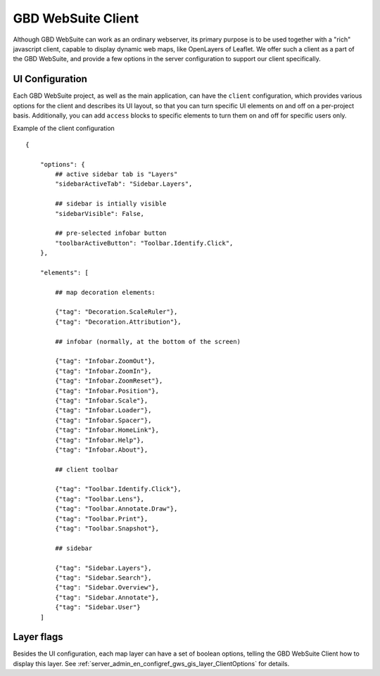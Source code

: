 GBD WebSuite Client
===================

Although GBD WebSuite can work as an ordinary webserver, its primary purpose is to be used together with a "rich" javascript client, capable to display dynamic web maps, like OpenLayers of Leaflet. We offer such a client as a part of the GBD WebSuite, and provide a few options in the server configuration to support our client specifically.

UI Configuration
----------------

Each GBD WebSuite project, as well as the main application, can have the ``client`` configuration, which provides various options for the client and describes its UI layout, so that you can turn specific UI elements on and off on a per-project basis. Additionally, you can add ``access`` blocks to specific elements to turn them on and off for specific users only.

Example of the client configuration ::


    {

        "options": {
            ## active sidebar tab is "Layers"
            "sidebarActiveTab": "Sidebar.Layers",

            ## sidebar is intially visible
            "sidebarVisible": False,

            ## pre-selected infobar button
            "toolbarActiveButton": "Toolbar.Identify.Click",
        },

        "elements": [

            ## map decoration elements:

            {"tag": "Decoration.ScaleRuler"},
            {"tag": "Decoration.Attribution"},

            ## infobar (normally, at the bottom of the screen)

            {"tag": "Infobar.ZoomOut"},
            {"tag": "Infobar.ZoomIn"},
            {"tag": "Infobar.ZoomReset"},
            {"tag": "Infobar.Position"},
            {"tag": "Infobar.Scale"},
            {"tag": "Infobar.Loader"},
            {"tag": "Infobar.Spacer"},
            {"tag": "Infobar.HomeLink"},
            {"tag": "Infobar.Help"},
            {"tag": "Infobar.About"},

            ## client toolbar

            {"tag": "Toolbar.Identify.Click"},
            {"tag": "Toolbar.Lens"},
            {"tag": "Toolbar.Annotate.Draw"},
            {"tag": "Toolbar.Print"},
            {"tag": "Toolbar.Snapshot"},

            ## sidebar

            {"tag": "Sidebar.Layers"},
            {"tag": "Sidebar.Search"},
            {"tag": "Sidebar.Overview"},
            {"tag": "Sidebar.Annotate"},
            {"tag": "Sidebar.User"}
        ]


Layer flags
-----------

Besides the UI configuration, each map layer can have a set of boolean options, telling the GBD WebSuite Client how to display this layer. See :ref:`server_admin_en_configref_gws_gis_layer_ClientOptions` for details.
